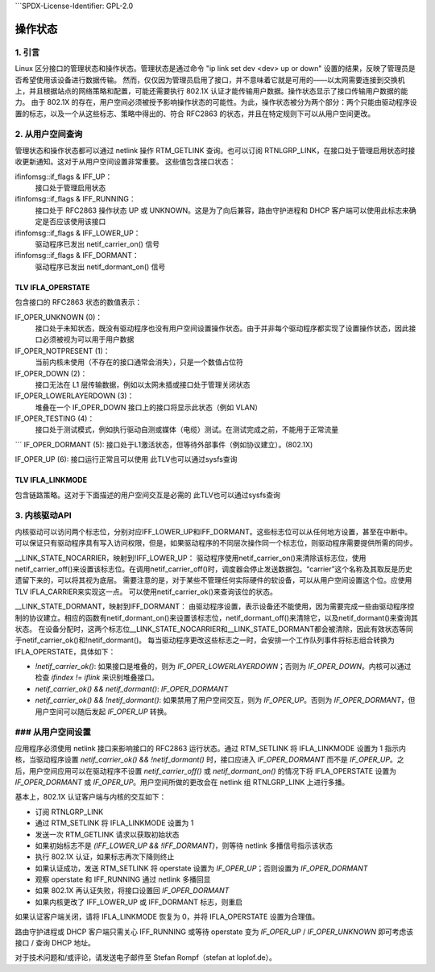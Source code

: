 ```SPDX-License-Identifier: GPL-2.0

==================
操作状态
==================

1. 引言
===============

Linux 区分接口的管理状态和操作状态。管理状态是通过命令 "ip link set dev <dev> up or down" 设置的结果，反映了管理员是否希望使用该设备进行数据传输。
然而，仅仅因为管理员启用了接口，并不意味着它就是可用的——以太网需要连接到交换机上，并且根据站点的网络策略和配置，可能还需要执行 802.1X 认证才能传输用户数据。操作状态显示了接口传输用户数据的能力。
由于 802.1X 的存在，用户空间必须被授予影响操作状态的可能性。为此，操作状态被分为两个部分：两个只能由驱动程序设置的标志，以及一个从这些标志、策略中得出的、符合 RFC2863 的状态，并且在特定规则下可以从用户空间更改。

2. 从用户空间查询
==========================

管理状态和操作状态都可以通过 netlink 操作 RTM_GETLINK 查询。也可以订阅 RTNLGRP_LINK，在接口处于管理启用状态时接收更新通知。这对于从用户空间设置非常重要。
这些值包含接口状态：

ifinfomsg::if_flags & IFF_UP：
 接口处于管理启用状态

ifinfomsg::if_flags & IFF_RUNNING：
 接口处于 RFC2863 操作状态 UP 或 UNKNOWN。这是为了向后兼容，路由守护进程和 DHCP 客户端可以使用此标志来确定是否应该使用该接口

ifinfomsg::if_flags & IFF_LOWER_UP：
 驱动程序已发出 netif_carrier_on() 信号

ifinfomsg::if_flags & IFF_DORMANT：
 驱动程序已发出 netif_dormant_on() 信号

TLV IFLA_OPERSTATE
------------------

包含接口的 RFC2863 状态的数值表示：

IF_OPER_UNKNOWN (0)：
 接口处于未知状态，既没有驱动程序也没有用户空间设置操作状态。由于并非每个驱动程序都实现了设置操作状态，因此接口必须被视为可以用于用户数据

IF_OPER_NOTPRESENT (1)：
 当前内核未使用（不存在的接口通常会消失），只是一个数值占位符

IF_OPER_DOWN (2)：
 接口无法在 L1 层传输数据，例如以太网未插或接口处于管理关闭状态

IF_OPER_LOWERLAYERDOWN (3)：
 堆叠在一个 IF_OPER_DOWN 接口上的接口将显示此状态（例如 VLAN）

IF_OPER_TESTING (4)：
 接口处于测试模式，例如执行驱动自测或媒体（电缆）测试。在测试完成之前，不能用于正常流量
```
IF_OPER_DORMANT (5):
接口处于L1激活状态，但等待外部事件（例如协议建立）。(802.1X)

IF_OPER_UP (6):
接口运行正常且可以使用
此TLV也可以通过sysfs查询

TLV IFLA_LINKMODE
-----------------
包含链路策略。这对于下面描述的用户空间交互是必需的
此TLV也可以通过sysfs查询

3. 内核驱动API
====================
内核驱动可以访问两个标志位，分别对应IFF_LOWER_UP和IFF_DORMANT。这些标志位可以从任何地方设置，甚至在中断中。可以保证只有驱动程序具有写入访问权限，但是，如果驱动程序的不同层次操作同一个标志位，则驱动程序需要提供所需的同步。

__LINK_STATE_NOCARRIER，映射到!IFF_LOWER_UP：
驱动程序使用netif_carrier_on()来清除该标志位，使用netif_carrier_off()来设置该标志位。在调用netif_carrier_off()时，调度器会停止发送数据包。“carrier”这个名称及其取反是历史遗留下来的，可以将其视为底层。
需要注意的是，对于某些不管理任何实际硬件的软设备，可以从用户空间设置这个位。应使用TLV IFLA_CARRIER来实现这一点。
可以使用netif_carrier_ok()来查询该位的状态。

__LINK_STATE_DORMANT，映射到IFF_DORMANT：
由驱动程序设置，表示设备还不能使用，因为需要完成一些由驱动程序控制的协议建立。相应的函数有netif_dormant_on()来设置该标志位，netif_dormant_off()来清除它，以及netif_dormant()来查询其状态。
在设备分配时，这两个标志位__LINK_STATE_NOCARRIER和__LINK_STATE_DORMANT都会被清除，因此有效状态等同于netif_carrier_ok()和!netif_dormant()。
每当驱动程序更改这些标志之一时，会安排一个工作队列事件将标志组合转换为 IFLA_OPERSTATE，具体如下：

- `!netif_carrier_ok()`:
  如果接口是堆叠的，则为 `IF_OPER_LOWERLAYERDOWN`；否则为 `IF_OPER_DOWN`。内核可以通过检查 `ifindex != iflink` 来识别堆叠接口。
- `netif_carrier_ok() && netif_dormant()`:
  `IF_OPER_DORMANT`
- `netif_carrier_ok() && !netif_dormant()`:
  如果禁用了用户空间交互，则为 `IF_OPER_UP`。否则为 `IF_OPER_DORMANT`，但用户空间可以随后发起 `IF_OPER_UP` 转换。

### 从用户空间设置
========================

应用程序必须使用 netlink 接口来影响接口的 RFC2863 运行状态。通过 RTM_SETLINK 将 IFLA_LINKMODE 设置为 1 指示内核，当驱动程序设置 `netif_carrier_ok() && !netif_dormant()` 时，接口应进入 `IF_OPER_DORMANT` 而不是 `IF_OPER_UP`。之后，用户空间应用可以在驱动程序不设置 `netif_carrier_off()` 或 `netif_dormant_on()` 的情况下将 IFLA_OPERSTATE 设置为 `IF_OPER_DORMANT` 或 `IF_OPER_UP`。用户空间所做的更改会在 netlink 组 RTNLGRP_LINK 上进行多播。

基本上，802.1X 认证客户端与内核的交互如下：

- 订阅 RTNLGRP_LINK
- 通过 RTM_SETLINK 将 IFLA_LINKMODE 设置为 1
- 发送一次 RTM_GETLINK 请求以获取初始状态
- 如果初始标志不是 `(IFF_LOWER_UP && !IFF_DORMANT)`，则等待 netlink 多播信号指示该状态
- 执行 802.1X 认证，如果标志再次下降则终止
- 如果认证成功，发送 RTM_SETLINK 将 operstate 设置为 `IF_OPER_UP`；否则设置为 `IF_OPER_DORMANT`
- 观察 operstate 和 IFF_RUNNING 通过 netlink 多播回显
- 如果 802.1X 再认证失败，将接口设置回 `IF_OPER_DORMANT`
- 如果内核更改了 IFF_LOWER_UP 或 IFF_DORMANT 标志，则重启

如果认证客户端关闭，请将 IFLA_LINKMODE 恢复为 0，并将 IFLA_OPERSTATE 设置为合理值。

路由守护进程或 DHCP 客户端只需关心 IFF_RUNNING 或等待 operstate 变为 `IF_OPER_UP` / `IF_OPER_UNKNOWN` 即可考虑该接口 / 查询 DHCP 地址。

对于技术问题和/或评论，请发送电子邮件至 Stefan Rompf（stefan at loplof.de）。

